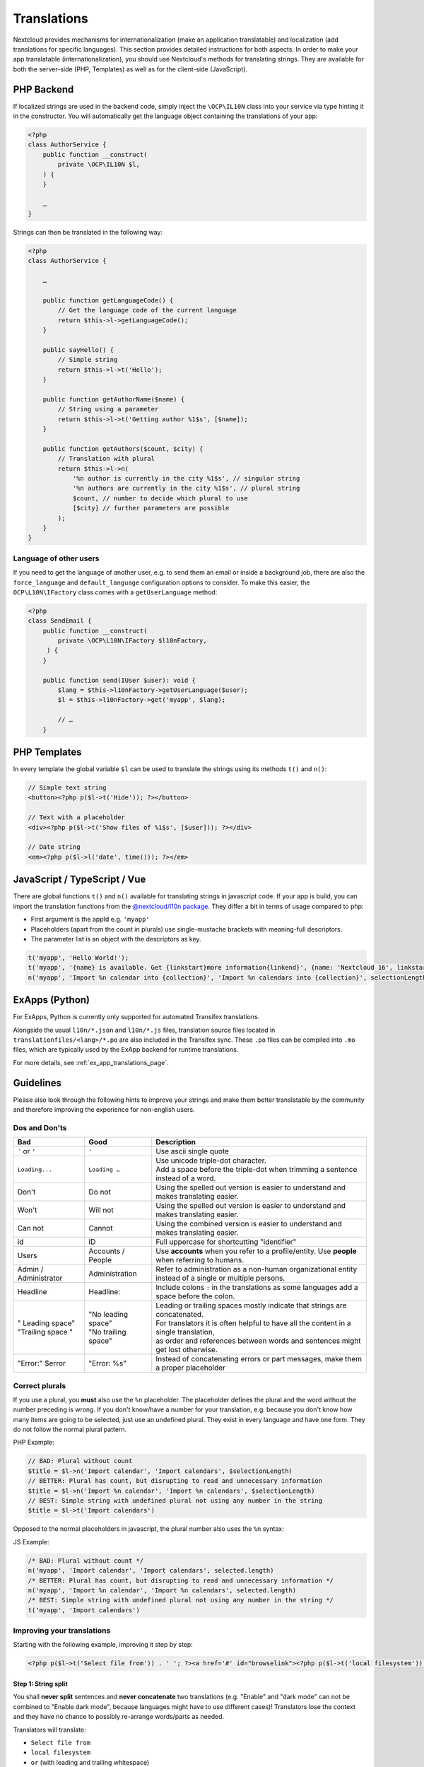 .. _Translations:

============
Translations
============

.. sectionauthor:: Bernhard Posselt <dev@bernhard-posselt.com>, Kristof Hamann

Nextcloud provides mechanisms for internationalization (make an application translatable) and localization (add translations for specific languages). This section provides detailed instructions for both aspects.
In order to make your app translatable (internationalization), you should use Nextcloud's methods for translating strings. They are available for both the server-side (PHP, Templates) as well as for the client-side (JavaScript).

PHP Backend
-----------

If localized strings are used in the backend code, simply inject the ``\OCP\IL10N`` class into your service via type hinting it in the constructor. You will automatically get the language object containing the translations of your app:


.. code-block:: php

    <?php
    class AuthorService {
        public function __construct(
            private \OCP\IL10N $l,
        ) {
        }

        …
    }

Strings can then be translated in the following way:

.. code-block:: php

    <?php
    class AuthorService {

        …

        public function getLanguageCode() {
            // Get the language code of the current language
            return $this->l->getLanguageCode();
        }

        public sayHello() {
            // Simple string
            return $this->l->t('Hello');
        }

        public function getAuthorName($name) {
            // String using a parameter
            return $this->l->t('Getting author %1$s', [$name]);
        }

        public function getAuthors($count, $city) {
            // Translation with plural
            return $this->l->n(
                '%n author is currently in the city %1$s', // singular string
                '%n authors are currently in the city %1$s', // plural string
                $count, // number to decide which plural to use
                [$city] // further parameters are possible
            );
        }
    }

Language of other users
^^^^^^^^^^^^^^^^^^^^^^^

If you need to get the language of another user, e.g. to send them an email or inside a background job, there are also
the ``force_language`` and ``default_language`` configuration options to consider. To make this easier, the
``OCP\L10N\IFactory`` class comes with a ``getUserLanguage`` method:

.. code-block:: php

    <?php
    class SendEmail {
        public function __construct(
            private \OCP\L10N\IFactory $l10nFactory,
         ) {
        }

        public function send(IUser $user): void {
            $lang = $this->l10nFactory->getUserLanguage($user);
            $l = $this->l10nFactory->get('myapp', $lang);

            // …
        }


PHP Templates
-------------

In every template the global variable ``$l`` can be used to translate the strings using its methods ``t()`` and ``n()``:

.. code-block:: php

    // Simple text string
    <button><?php p($l->t('Hide')); ?></button>

    // Text with a placeholder
    <div><?php p($l->t('Show files of %1$s', [$user])); ?></div>

    // Date string
    <em><?php p($l->l('date', time())); ?></em>

JavaScript / TypeScript / Vue
-----------------------------

There are global functions ``t()`` and ``n()`` available for translating strings in javascript code.
If your app is build, you can import the translation functions from the `@nextcloud/l10n package <https://github.com/nextcloud-libraries/nextcloud-l10n>`_.
They differ a bit in terms of usage compared to php:

* First argument is the appId e.g. ``'myapp'``
* Placeholders (apart from the count in plurals) use single-mustache brackets with meaning-full descriptors.
* The parameter list is an object with the descriptors as key.

.. code-block:: js

    t('myapp', 'Hello World!');
    t('myapp', '{name} is available. Get {linkstart}more information{linkend}', {name: 'Nextcloud 16', linkstart: '<a href="...">', linkend: '</a>'});
    n('myapp', 'Import %n calendar into {collection}', 'Import %n calendars into {collection}', selectionLength, {collection: 'Nextcloud'});


ExApps (Python)
---------------

For ExApps, Python is currently only supported for automated Transifex translations.

Alongside the usual ``l10n/*.json`` and ``l10n/*.js`` files, translation source files located in ``translationfiles/<lang>/*.po`` are also included in the Transifex sync.
These ``.po`` files can be compiled into ``.mo`` files, which are typically used by the ExApp backend for runtime translations.

For more details, see :ref:`ex_app_translations_page`.


Guidelines
----------

Please also look through the following hints to improve your strings and make them better translatable by the community
and therefore improving the experience for non-english users.

Dos and Don'ts
^^^^^^^^^^^^^^

.. list-table::
   :header-rows: 1

   * - Bad
     - Good
     - Description
   * - ``´`` or ``’``
     - ``'``
     - Use ascii single quote
   * - ``Loading...``
     - ``Loading …``
     - | Use unicode triple-dot character.
       | Add a space before the triple-dot when trimming a sentence instead of a word.
   * - Don't
     - Do not
     - Using the spelled out version is easier to understand and makes translating easier.
   * - Won't
     - Will not
     - Using the spelled out version is easier to understand and makes translating easier.
   * - Can not
     - Cannot
     - Using the combined version is easier to understand and makes translating easier.
   * - id
     - ID
     - Full uppercase for shortcutting "identifier"
   * - Users
     - Accounts / People
     - Use **accounts** when you refer to a profile/entity. Use **people** when referring to humans.
   * - Admin / Administrator
     - Administration
     - | Refer to administration as a non-human organizational entity
       | instead of a single or multiple persons.
   * - Headline
     - Headline:
     - Include colons ``:`` in the translations as some languages add a space before the colon.
   * - | " Leading space"
       | "Trailing space "
     - | "No leading space"
       | "No trailing space"
     - | Leading or trailing spaces mostly indicate that strings are concatenated.
       | For translators it is often helpful to have all the content in a single translation,
       | as order and references between words and sentences might get lost otherwise.
   * - "Error:" $error
     - "Error: %s"
     - Instead of concatenating errors or part messages, make them a proper placeholder

Correct plurals
^^^^^^^^^^^^^^^

If you use a plural, you **must** also use the ``%n`` placeholder. The placeholder defines the plural and the word without the number preceding is wrong. If you don't know/have a number for your translation, e.g. because you don't know how many items are going to be selected, just use an undefined plural. They exist in every language and have one form. They do not follow the normal plural pattern.

PHP Example:

.. code-block:: php

    // BAD: Plural without count
    $title = $l->n('Import calendar', 'Import calendars', $selectionLength)
    // BETTER: Plural has count, but disrupting to read and unnecessary information
    $title = $l->n('Import %n calendar', 'Import %n calendars', $selectionLength)
    // BEST: Simple string with undefined plural not using any number in the string
    $title = $l->t('Import calendars')

Opposed to the normal placeholders in javascript, the plural number also uses the ``%n`` syntax:

JS Example:

.. code-block:: js

    /* BAD: Plural without count */
    n('myapp', 'Import calendar', 'Import calendars', selected.length)
    /* BETTER: Plural has count, but disrupting to read and unnecessary information */
    n('myapp', 'Import %n calendar', 'Import %n calendars', selected.length)
    /* BEST: Simple string with undefined plural not using any number in the string */
    t('myapp', 'Import calendars')

Improving your translations
^^^^^^^^^^^^^^^^^^^^^^^^^^^

Starting with the following example, improving it step by step:

.. code-block:: php

  <?php p($l->t('Select file from')) . ' '; ?><a href='#' id="browselink"><?php p($l->t('local filesystem'));?></a><?php p($l->t(' or ')); ?><a href='#' id="cloudlink"><?php p($l->t('cloud'));?></a>

Step 1: String split
""""""""""""""""""""

You shall **never split** sentences and **never concatenate** two translations (e.g. "Enable" and "dark mode" can not be combined to "Enable dark mode", because languages might have to use different cases)! Translators lose the context and they have no chance to possibly re-arrange words/parts as needed.

Translators will translate:

* ``Select file from``
* ``local filesystem``
* ``or`` (with leading and trailing whitespace)
* ``cloud``

Translating these individual strings results in  ``local filesystem`` and ``cloud`` losing case. The two white spaces surrounding ``or`` will get lost while translating as well. For languages that have a different grammatical order it prevents the translators from reordering the sentence components.

So the following code is a bit better, but suffers from another issue:

.. code-block:: php

  <?php p($l->t('Select file from <a href="#" id="browselink">local filesystem</a> or <a href="#" id="cloudlink">cloud</a>'));?>

Step 2: HTML Markup
"""""""""""""""""""

In this case the translators can re-arrange as they like, but have to deal with your markup and can mess it up easily. It is better to **keep the markup out** of your code, so the following translation is even better:

.. code-block:: php

  <?php p($l->t('Select file from %slocal filesystem%s or %scloud%s', ['<a href="#" id="browselink">', '</a>', '<a href="#" id="cloudlink">', '</a>']));?>

But there is one last problem with this.

Step 3: Placeholders
""""""""""""""""""""

In case the language has to turn things around, your code will still insert the parameters in the given order and they can not re-order them. To prevent this last hurdle simply **use positioned placeholders** like ``%1$s``:

.. code-block:: php

  <?php p($l->t('Select file from %1$slocal filesystem%2$s or %3$scloud%4$s', ['<a href="#" id="browselink">', '</a>', '<a href="#" id="cloudlink">', '</a>']));?>

This allows translators to have the cloudlink before the browselink in case the language is e.g. right-to-left.

.. _Hints:

Provide context hints for translators
^^^^^^^^^^^^^^^^^^^^^^^^^^^^^^^^^^^^^

In case some translation strings may be translated wrongly because they have multiple meanings.
Especially translations strings that only contain a single word often result in problems.
The most famous example in the Nextcloud code base is ``Share`` which can which can be the verb and action ``To share something`` or the noun ``A share``.
The added hints will be shown in the Transifex web-interface:

PHP
"""

.. code-block:: php

    <ul id="translations">
        <li id="add-new">
            <?php
                // TRANSLATORS Will be shown inside a popup and asks the user to add a new file
                p($l->t('Add new file'));
            ?>
        </li>
    </ul>

JavaScript / TypeScript
"""""""""""""""""""""""

.. code-block:: javascript

    // TRANSLATORS name that is appended to copied files with the same name, will be put in parenthesis and appended with a number if it is the second+ copy
    var copyNameLocalized = t('files', 'copy');

Vue
"""

This covers vue html templates in vue sfc components.
For vue js code, see the javascript section.

.. code-block:: html

    <NcActionCheckbox :checked="isRequired">
        <!-- TRANSLATORS Making this question necessary to be answered when submitting to a form -->
        {{ t('forms', 'Required') }}
    </NcActionCheckbox>

C++ (Qt) / Desktop client
"""""""""""""""""""""""""

.. code-block:: c++

    //: Example text: "Progress of sync process. Shows the currently synced filename"
    fileProgressString = tr("Syncing %1").arg(allFilenames);

Android
"""""""

.. code-block:: xml

    <!-- TRANSLATORS List of deck boards -->
    <string name="simple_boards">Boards</string>

iOS
"""

.. code-block:: swift

    /* The title on the navigation bar of the Scanning screen. */
    "wescan.scanning.title"             = "Scanning";

Adding translations
-------------------

The steps how to set up translations for an app have been moved to it's own page in the "App development" chapter: :ref:`Translation setup`

Testing translations
--------------------

You can use the query parameter ``forceLanguage`` to force a specific language for a web request (API or frontend). See :ref:`Forcing language for a given call<api-force-language>`.
